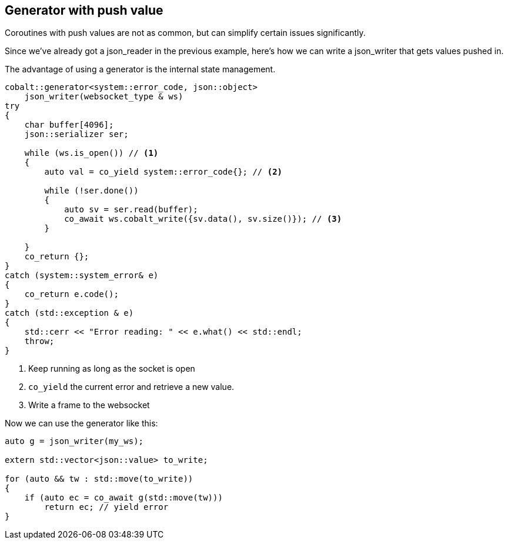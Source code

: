 == Generator with push value

Coroutines with push values are not as common,
but can simplify certain issues significantly.

Since we've already got a json_reader in the previous example,
here's how we can write a json_writer that gets values pushed in.

The advantage of using a generator is the internal state management.

[source,cpp]
----
cobalt::generator<system::error_code, json::object>
    json_writer(websocket_type & ws)
try
{
    char buffer[4096];
    json::serializer ser;

    while (ws.is_open()) // <1>
    {
        auto val = co_yield system::error_code{}; // <2>

        while (!ser.done())
        {
            auto sv = ser.read(buffer);
            co_await ws.cobalt_write({sv.data(), sv.size()}); // <3>
        }

    }
    co_return {};
}
catch (system::system_error& e)
{
    co_return e.code();
}
catch (std::exception & e)
{
    std::cerr << "Error reading: " << e.what() << std::endl;
    throw;
}
----
<1> Keep running as long as the socket is open
<2> `co_yield` the current error and retrieve a new value.
<3> Write a frame to the websocket

Now we can use the generator like this:

[source,cpp]
----
auto g = json_writer(my_ws);

extern std::vector<json::value> to_write;

for (auto && tw : std::move(to_write))
{
    if (auto ec = co_await g(std::move(tw)))
        return ec; // yield error
}
----
